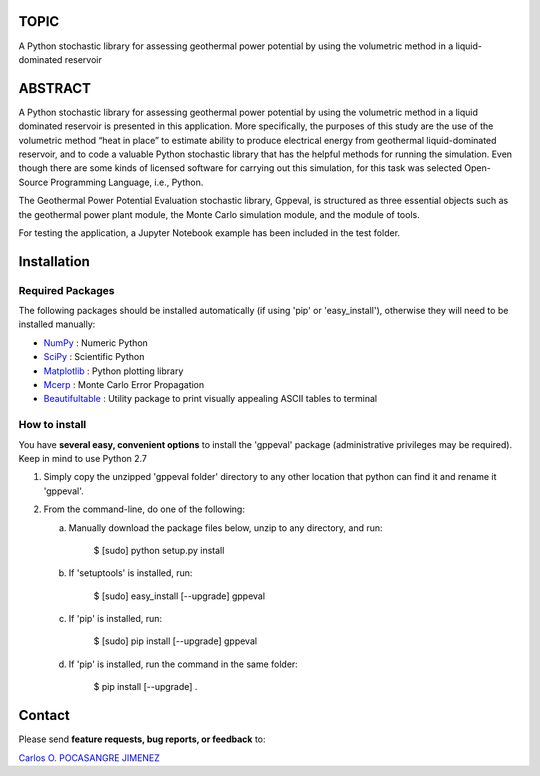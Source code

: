 
TOPIC
===============================
A Python stochastic library for assessing geothermal power potential by using the
volumetric method in a liquid-dominated reservoir

ABSTRACT
===============================
A Python stochastic library for assessing geothermal power potential by using
the volumetric method in a liquid dominated reservoir is presented in this
application. More specifically, the purposes of this study are the use of the
volumetric method “heat in place” to estimate ability to produce electrical
energy from geothermal liquid-dominated reservoir, and to code a valuable Python
stochastic library that has the helpful methods for running the simulation. Even
though there are some kinds of licensed software for carrying out this simulation,
for this task was selected Open-Source Programming Language, i.e., Python.

The Geothermal Power Potential Evaluation stochastic library, Gppeval, is structured
as three essential objects such as the geothermal power plant module, the Monte
Carlo simulation module, and the module of tools.

For testing the application, a Jupyter Notebook example has been included in the test folder.

Installation
============

Required Packages
-----------------

The following packages should be installed automatically (if using 'pip'
or 'easy_install'), otherwise they will need to be installed manually:

- NumPy_ : Numeric Python
- SciPy_ : Scientific Python
- Matplotlib_ : Python plotting library
- Mcerp_ : Monte Carlo Error Propagation
- Beautifultable_ : Utility package to print visually appealing ASCII tables to terminal

How to install
--------------

You have **several easy, convenient options** to install the 'gppeval'
package (administrative privileges may be required). Keep in mind to use Python 2.7

#. Simply copy the unzipped 'gppeval folder' directory to any other location that
   python can find it and rename it 'gppeval'.

#. From the command-line, do one of the following:

   a. Manually download the package files below, unzip to any directory, and
      run:

       $ [sudo] python setup.py install

   b. If 'setuptools' is installed, run:

       $ [sudo] easy_install [--upgrade] gppeval

   c. If 'pip' is installed, run:

       $ [sudo] pip install [--upgrade] gppeval
   
   d. If 'pip' is installed, run the command in the same folder:

       $ pip install [--upgrade] .

Contact
=======

Please send **feature requests, bug reports, or feedback** to:

`Carlos O. POCASANGRE JIMENEZ`_


.. _Monte Carlo methods: http://en.wikipedia.org/wiki/Monte_Carlo_method
.. _latin-hypercube sampling: http://en.wikipedia.org/wiki/Latin_hypercube_sampling
.. _error propagation: http://en.wikipedia.org/wiki/Propagation_of_uncertainty
.. _math: http://docs.python.org/library/math.html
.. _NumPy: http://www.numpy.org/
.. _SciPy: http://scipy.org
.. _Matplotlib: http://matplotlib.org/
.. _scipy.stats: http://docs.scipy.org/doc/scipy/reference/stats.html
.. _uncertainties: http://pypi.python.org/pypi/uncertainties
.. _Mcerp: http://github.com/tisimst/mcerp
.. _Beautifultable: https://github.com/pri22296/beautifultable
.. _Gppeval: http://github.com/cpocasangre/gppeval
.. _Carlos O. POCASANGRE JIMENEZ: mailto:carlos.pocasangre@mine.kyushu-u.ac.jp
